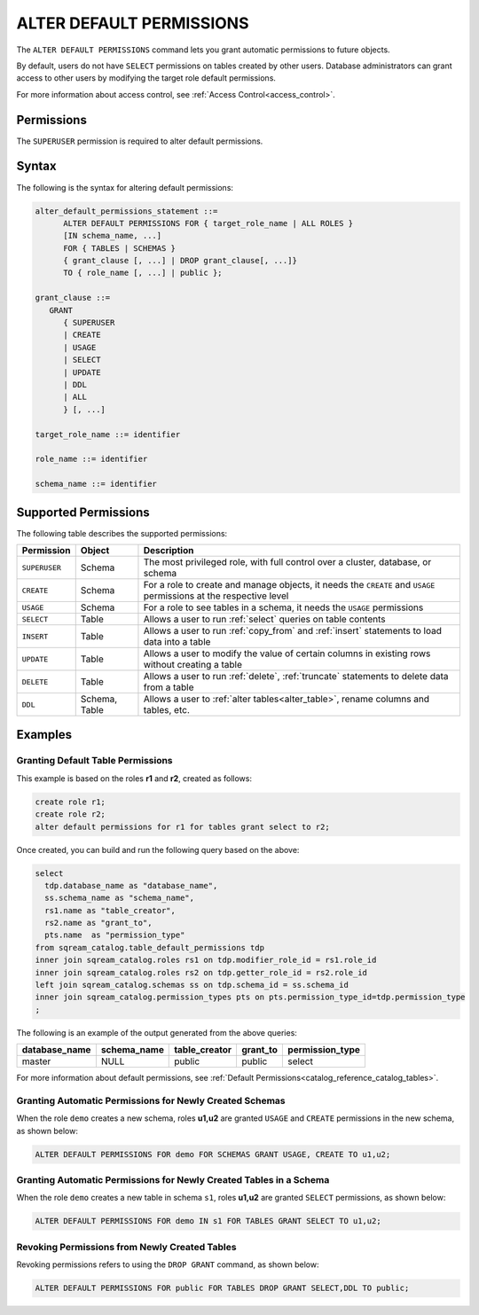 .. _alter_default_permissions:

*************************
ALTER DEFAULT PERMISSIONS
*************************

The ``ALTER DEFAULT PERMISSIONS`` command lets you grant automatic permissions to future objects.

By default, users do not have ``SELECT`` permissions on tables created by other users. Database administrators can grant access to other users by modifying the target role default permissions.

For more information about access control, see :ref:`Access Control<access_control>`.

Permissions
===========

The ``SUPERUSER`` permission is required to alter default permissions.

Syntax
======

The following is the syntax for altering default permissions:

.. code-block:: sql

   alter_default_permissions_statement ::=
         ALTER DEFAULT PERMISSIONS FOR { target_role_name | ALL ROLES }
         [IN schema_name, ...] 
         FOR { TABLES | SCHEMAS }
         { grant_clause [, ...] | DROP grant_clause[, ...]} 
         TO { role_name [, ...] | public };
   
   grant_clause ::= 
      GRANT 
         { SUPERUSER
         | CREATE
         | USAGE
         | SELECT
         | UPDATE
         | DDL
         | ALL
         } [, ...]

   target_role_name ::= identifier 
   
   role_name ::= identifier 
   
   schema_name ::= identifier
   

Supported Permissions
=====================

The following table describes the supported permissions:

.. list-table:: 
   :widths: auto
   :header-rows: 1
   
   * - Permission
     - Object
     - Description
   * - ``SUPERUSER``
     - Schema
     - The most privileged role, with full control over a cluster, database, or schema
   * - ``CREATE``
     - Schema
     - For a role to create and manage objects, it needs the ``CREATE`` and ``USAGE`` permissions at the respective level
   * - ``USAGE``
     - Schema
     - For a role to see tables in a schema, it needs the ``USAGE`` permissions
   * - ``SELECT``
     - Table
     - Allows a user to run :ref:`select` queries on table contents
   * - ``INSERT``
     - Table
     - Allows a user to run :ref:`copy_from` and :ref:`insert` statements to load data into a table
   * - ``UPDATE``
     - Table
     - Allows a user to modify the value of certain columns in existing rows without creating a table
   * - ``DELETE``
     - Table
     - Allows a user to run :ref:`delete`, :ref:`truncate` statements to delete data from a table
   * - ``DDL``
     - Schema, Table
     - Allows a user to :ref:`alter tables<alter_table>`, rename columns and tables, etc.


Examples
========
   
Granting Default Table Permissions
----------------------------------

This example is based on the roles **r1** and **r2**, created as follows:

.. code-block:: sql

   create role r1;
   create role r2;
   alter default permissions for r1 for tables grant select to r2;

Once created, you can build and run the following query based on the above:

.. code-block:: sql

   select
     tdp.database_name as "database_name",
     ss.schema_name as "schema_name",
     rs1.name as "table_creator",
     rs2.name as "grant_to",
     pts.name  as "permission_type"
   from sqream_catalog.table_default_permissions tdp
   inner join sqream_catalog.roles rs1 on tdp.modifier_role_id = rs1.role_id
   inner join sqream_catalog.roles rs2 on tdp.getter_role_id = rs2.role_id
   left join sqream_catalog.schemas ss on tdp.schema_id = ss.schema_id
   inner join sqream_catalog.permission_types pts on pts.permission_type_id=tdp.permission_type
   ;   
   
The following is an example of the output generated from the above queries:

+-----------------------+----------------------+-------------------+--------------+------------------------------+
| **database_name**     | **schema_name**      | **table_creator** | **grant_to** | **permission_type**          |
+-----------------------+----------------------+-------------------+--------------+------------------------------+
| master                |   NULL               | public            | public       | select                       | 
+-----------------------+----------------------+-------------------+--------------+------------------------------+

For more information about default permissions, see :ref:`Default Permissions<catalog_reference_catalog_tables>`.  
   
Granting Automatic Permissions for Newly Created Schemas
--------------------------------------------------------

When the role ``demo`` creates a new schema, roles **u1,u2** are granted ``USAGE`` and ``CREATE`` permissions in the new schema, as shown below:

.. code-block:: sql

   ALTER DEFAULT PERMISSIONS FOR demo FOR SCHEMAS GRANT USAGE, CREATE TO u1,u2;

Granting Automatic Permissions for Newly Created Tables in a Schema
-------------------------------------------------------------------

When the role ``demo`` creates a new table in schema ``s1``, roles **u1,u2** are granted ``SELECT`` permissions, as shown below:

.. code-block:: sql

   ALTER DEFAULT PERMISSIONS FOR demo IN s1 FOR TABLES GRANT SELECT TO u1,u2;

Revoking Permissions from Newly Created Tables
----------------------------------------------

Revoking permissions refers to using the ``DROP GRANT`` command, as shown below:

.. code-block:: sql

   ALTER DEFAULT PERMISSIONS FOR public FOR TABLES DROP GRANT SELECT,DDL TO public;